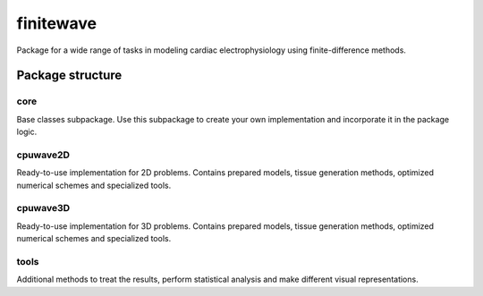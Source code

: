 finitewave
===========

Package for a wide range of tasks in modeling cardiac electrophysiology using
finite-difference methods.

Package structure
-----------------

core
"""""

Base classes subpackage. Use this subpackage to create your own implementation
and incorporate it in the package logic.

cpuwave2D
"""""""""

Ready-to-use implementation for 2D problems. Contains prepared models,
tissue generation methods, optimized numerical schemes and specialized tools.  

cpuwave3D
"""""""""

Ready-to-use implementation for 3D problems. Contains prepared models, tissue
generation methods, optimized numerical schemes and specialized tools.  

tools
""""""

Additional methods to treat the results, perform statistical analysis and make
different visual representations.
